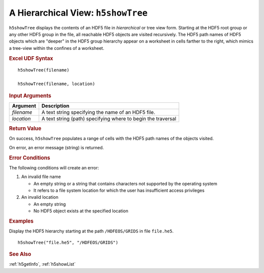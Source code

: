 
.. _h5showTree:

A Hierarchical View: ``h5showTree``
-----------------------------------

``h5showTree`` displays the contents of an HDF5 file in *hierarchical* or tree
view form. Starting at the HDF5 root group or any other HDF5 group in the
file, all reachable HDF5 objects are visited recursively. The HDF5 path names
of HDF5 objects which are "deeper" in the HDF5 group hierarchy appear on a
worksheet in cells farther to the right, which mimics a tree-view within the
confines of a worksheet.

.. rubric:: Excel UDF Syntax

::

  h5showTree(filename)

  h5showTree(filename, location)


.. rubric:: Input Arguments

+----------+------------------------------------------------------------+
|Argument  |Description                                                 |
+==========+============================================================+
|`filename`|A text string specifying the name of an HDF5 file.          |
+----------+------------------------------------------------------------+
|`location`|A text string (path) specifying where to begin the traversal|
+----------+------------------------------------------------------------+

.. rubric:: Return Value

On success, ``h5showTree`` populates a range of cells with the HDF5 path names
of the objects visited.

On error, an error message (string) is returned.

.. rubric:: Error Conditions

The following conditions will create an error:

1. An invalid file name
   
   * An empty string or a string that contains characters not supported by
     the operating system
   * It refers to a file system location for which the user has insufficient
     access privileges
     
2. An invalid location
   
   * An empty string
   * No HDF5 object exists at the specified location

.. rubric:: Examples

Display the HDF5 hierarchy starting at the path ``/HDFEOS/GRIDS`` in
file ``file.he5``.

::
   
   h5showTree("file.he5", "/HDFEOS/GRIDS")


.. rubric:: See Also

:ref:`h5getInfo`, :ref:`h5showList`

